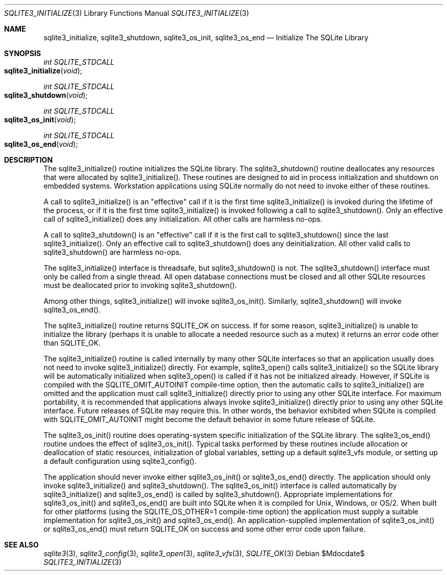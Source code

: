 .Dd $Mdocdate$
.Dt SQLITE3_INITIALIZE 3
.Os
.Sh NAME
.Nm sqlite3_initialize ,
.Nm sqlite3_shutdown ,
.Nm sqlite3_os_init ,
.Nm sqlite3_os_end
.Nd Initialize The SQLite Library
.Sh SYNOPSIS
.Ft int SQLITE_STDCALL 
.Fo sqlite3_initialize
.Fa "void"
.Fc
.Ft int SQLITE_STDCALL 
.Fo sqlite3_shutdown
.Fa "void"
.Fc
.Ft int SQLITE_STDCALL 
.Fo sqlite3_os_init
.Fa "void"
.Fc
.Ft int SQLITE_STDCALL 
.Fo sqlite3_os_end
.Fa "void"
.Fc
.Sh DESCRIPTION
The sqlite3_initialize() routine initializes the SQLite library.
The sqlite3_shutdown() routine deallocates any resources that were
allocated by sqlite3_initialize().
These routines are designed to aid in process initialization and shutdown
on embedded systems.
Workstation applications using SQLite normally do not need to invoke
either of these routines.
.Pp
A call to sqlite3_initialize() is an "effective" call if it is the
first time sqlite3_initialize() is invoked during the lifetime of the
process, or if it is the first time sqlite3_initialize() is invoked
following a call to sqlite3_shutdown().
Only an effective call of sqlite3_initialize() does any initialization.
All other calls are harmless no-ops.
.Pp
A call to sqlite3_shutdown() is an "effective" call if it is the first
call to sqlite3_shutdown() since the last sqlite3_initialize().
Only an effective call to sqlite3_shutdown() does any deinitialization.
All other valid calls to sqlite3_shutdown() are harmless no-ops.
.Pp
The sqlite3_initialize() interface is threadsafe, but sqlite3_shutdown()
is not.
The sqlite3_shutdown() interface must only be called from a single
thread.
All open database connections must be closed and
all other SQLite resources must be deallocated prior to invoking sqlite3_shutdown().
.Pp
Among other things,  sqlite3_initialize() will invoke sqlite3_os_init().
Similarly,  sqlite3_shutdown() will invoke sqlite3_os_end().
.Pp
The sqlite3_initialize() routine returns SQLITE_OK on success.
If for some reason, sqlite3_initialize() is unable to initialize the
library (perhaps it is unable to allocate a needed resource such as
a mutex) it returns an error code other than SQLITE_OK.
.Pp
The sqlite3_initialize() routine is called internally by many other
SQLite interfaces so that an application usually does not need to invoke
sqlite3_initialize() directly.
For example, sqlite3_open() calls sqlite3_initialize()
so the SQLite library will be automatically initialized when sqlite3_open()
is called if it has not be initialized already.
However, if SQLite is compiled with the SQLITE_OMIT_AUTOINIT
compile-time option, then the automatic calls to sqlite3_initialize()
are omitted and the application must call sqlite3_initialize() directly
prior to using any other SQLite interface.
For maximum portability, it is recommended that applications always
invoke sqlite3_initialize() directly prior to using any other SQLite
interface.
Future releases of SQLite may require this.
In other words, the behavior exhibited when SQLite is compiled with
SQLITE_OMIT_AUTOINIT might become the default behavior
in some future release of SQLite.
.Pp
The sqlite3_os_init() routine does operating-system specific initialization
of the SQLite library.
The sqlite3_os_end() routine undoes the effect of sqlite3_os_init().
Typical tasks performed by these routines include allocation or deallocation
of static resources, initialization of global variables, setting up
a default sqlite3_vfs module, or setting up a default configuration
using sqlite3_config().
.Pp
The application should never invoke either sqlite3_os_init() or sqlite3_os_end()
directly.
The application should only invoke sqlite3_initialize() and sqlite3_shutdown().
The sqlite3_os_init() interface is called automatically by sqlite3_initialize()
and sqlite3_os_end() is called by sqlite3_shutdown().
Appropriate implementations for sqlite3_os_init() and sqlite3_os_end()
are built into SQLite when it is compiled for Unix, Windows, or OS/2.
When  built for other platforms (using the
SQLITE_OS_OTHER=1 compile-time option) the application
must supply a suitable implementation for sqlite3_os_init() and sqlite3_os_end().
An application-supplied implementation of sqlite3_os_init() or sqlite3_os_end()
must return SQLITE_OK on success and some other error code
upon failure.
.Sh SEE ALSO
.Xr sqlite3 3 ,
.Xr sqlite3_config 3 ,
.Xr sqlite3_open 3 ,
.Xr sqlite3_vfs 3 ,
.Xr SQLITE_OK 3
